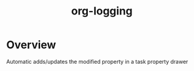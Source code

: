 #+TITLE: org-logging

* Overview
  
Automatic adds/updates the modified property in a task property drawer

